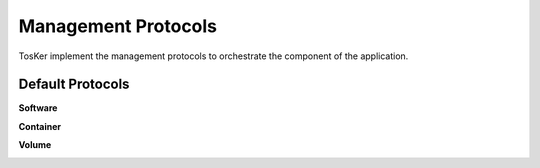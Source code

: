 ====================
Management Protocols
====================
TosKer implement the management protocols to orchestrate the component of the application.

Default Protocols
-----------------

**Software**

.. image:: img/default_protocols_software.jpg


**Container**

.. image:: img/default_protocols_container.jpg


**Volume**

.. image:: img/default_protocols_volume.jpg
